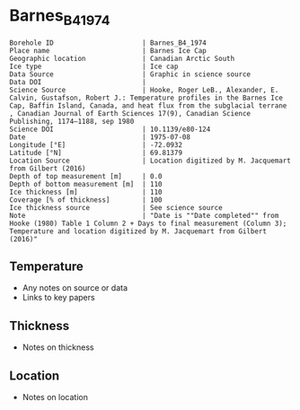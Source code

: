 * Barnes_B4_1974

#+NAME: ingest_meta
#+BEGIN_SRC bash :results verbatim :exports results
cat meta.bsv | sed 's/|/@| /' | column -s"@" -t
#+END_SRC

#+RESULTS: ingest_meta
#+begin_example
Borehole ID                      | Barnes_B4_1974
Place name                       | Barnes Ice Cap
Geographic location              | Canadian Arctic South
Ice type                         | Ice cap
Data Source                      | Graphic in science source
Data DOI                         | 
Science Source                   | Hooke, Roger LeB., Alexander, E. Calvin, Gustafson, Robert J.: Temperature profiles in the Barnes Ice Cap, Baffin Island, Canada, and heat flux from the subglacial terrane , Canadian Journal of Earth Sciences 17(9), Canadian Science Publishing, 1174–1188, sep 1980
Science DOI                      | 10.1139/e80-124
Date                             | 1975-07-08
Longitude [°E]                   | -72.0932
Latitude [°N]                    | 69.81379
Location Source                  | Location digitized by M. Jacquemart from Gilbert (2016)
Depth of top measurement [m]     | 0.0
Depth of bottom measurement [m]  | 110
Ice thickness [m]                | 110
Coverage [% of thickness]        | 100
Ice thickness source             | See science source
Note                             | "Date is ""Date completed"" from Hooke (1980) Table 1 Column 2 + Days to final measurement (Column 3); Temperature and location digitized by M. Jacquemart from Gilbert (2016)"
#+end_example


** Temperature

+ Any notes on source or data
+ Links to key papers

** Thickness

+ Notes on thickness
 
** Location

+ Notes on location

** Data                                                 :noexport:

#+NAME: ingest_data
#+BEGIN_SRC bash :exports results
(head -n1 data.csv && tail -n +2 data.csv | sort -t, -n -k1)
#+END_SRC

#+RESULTS: ingest_data
|          d |          t |
|          0 | -10.067485 |
|  16.947474 |  -9.337423 |
|  35.976215 |  -8.521472 |
|  48.463825 |  -8.023313 |
|  63.032707 |  -7.422086 |
|   77.89891 |  -6.820859 |
| 109.712585 |  -5.635583 |


